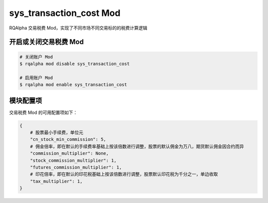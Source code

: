 ===============================
sys_transaction_cost Mod
===============================

RQAlpha 交易税费 Mod，实现了不同市场不同交易标的的税费计算逻辑

开启或关闭交易税费 Mod
===============================

..  code-block:: bash

    # 关闭账户 Mod
    $ rqalpha mod disable sys_transaction_cost

    # 启用账户 Mod
    $ rqalpha mod enable sys_transaction_cost


模块配置项
===============================

交易税费 Mod 的可用配置项如下：

.. code-block:: python

    {
        # 股票最小手续费，单位元
        "cn_stock_min_commission": 5,
        # 佣金倍率，即在默认的手续费率基础上按该倍数进行调整，股票的默认佣金为万八，期货默认佣金因合约而异
        "commission_multiplier": None,
        "stock_commission_multiplier": 1,
        "futures_commission_multiplier": 1,
        # 印花倍率，即在默认的印花税基础上按该倍数进行调整，股票默认印花税为千分之一，单边收取
        "tax_multiplier": 1,
    }


